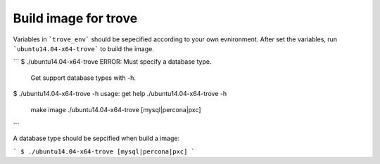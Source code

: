 Build image for trove
=========================
Variables in ```trove_env``` should be sepecified according to your own evnironment.
After set the variables, run ```ubuntu14.04-x64-trove``` to build the image.

```
$ ./ubuntu14.04-x64-trove
ERROR: Must specify a database type.
       Get support database types with -h.
$ ./ubuntu14.04-x64-trove -h
usage: get help    ./ubuntu14.04-x64-trove -h
       make image  ./ubuntu14.04-x64-trove [mysql|percona|pxc]
```

A database type should be sepcified when build a image:

```
$ ./ubuntu14.04-x64-trove [mysql|percona|pxc]
```

